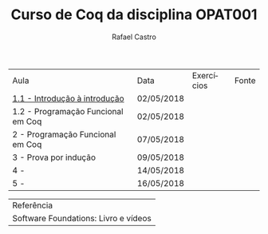#+TITLE: Curso de Coq da disciplina OPAT001
#+STARTUP:    align fold nodlcheck hidestars oddeven lognotestate
#+HTML_HEAD: <link rel="stylesheet" type="text/css" href="style.css"/>
#+OPTIONS: toc:nil num:nil H:4 ^:nil pri:t
#+OPTIONS: html-postamble:nil
#+AUTHOR: Rafael Castro
#+LANGUAGE: pt
#+EMAIL: rafaelcgs10@gmail.com

| Aula                               | Data       | Exercícios     | Fonte |
| [[./coq/aula1.html][1.1 - Introdução à introdução]]      | 02/05/2018 |                |       |
| 1.2 - Programação Funcional em Coq | 02/05/2018 | [[./coq/doit.gif]] |       |
| 2 - Programação Funcional em Coq   | 07/05/2018 |                |       |
| 3 - Prova por indução              | 09/05/2018 |                |       |
| 4 -                                | 14/05/2018 |                |       |
| 5 -                                | 16/05/2018 |                |       |

| Referência                           |
| Software Foundations: Livro e vídeos |
